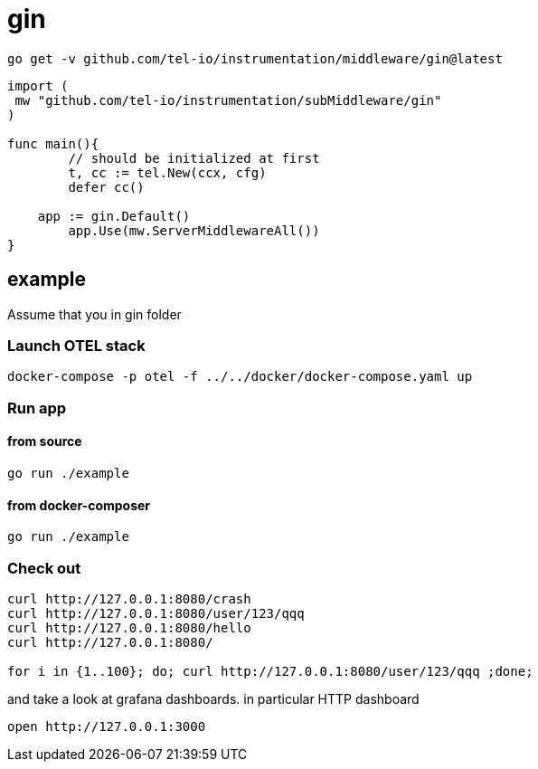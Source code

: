 = gin

[source,bash]
----
go get -v github.com/tel-io/instrumentation/middleware/gin@latest
----

[source,go]
----
import (
 mw "github.com/tel-io/instrumentation/subMiddleware/gin"
)

func main(){
	// should be initialized at first
	t, cc := tel.New(ccx, cfg)
	defer cc()

    app := gin.Default()
	app.Use(mw.ServerMiddlewareAll())
}
----

== example

Assume that you in gin folder

=== Launch OTEL stack
[source,bash]
----
docker-compose -p otel -f ../../docker/docker-compose.yaml up
----

=== Run app

==== from source

[source,bash]
----
go run ./example
----

==== from docker-composer
[source,bash]
----
go run ./example
----

=== Check out
[source,bash]
----
curl http://127.0.0.1:8080/crash
curl http://127.0.0.1:8080/user/123/qqq
curl http://127.0.0.1:8080/hello
curl http://127.0.0.1:8080/

for i in {1..100}; do; curl http://127.0.0.1:8080/user/123/qqq ;done;
----

and take a look at grafana dashboards. in particular HTTP dashboard

[source,bash]
----
open http://127.0.0.1:3000
----